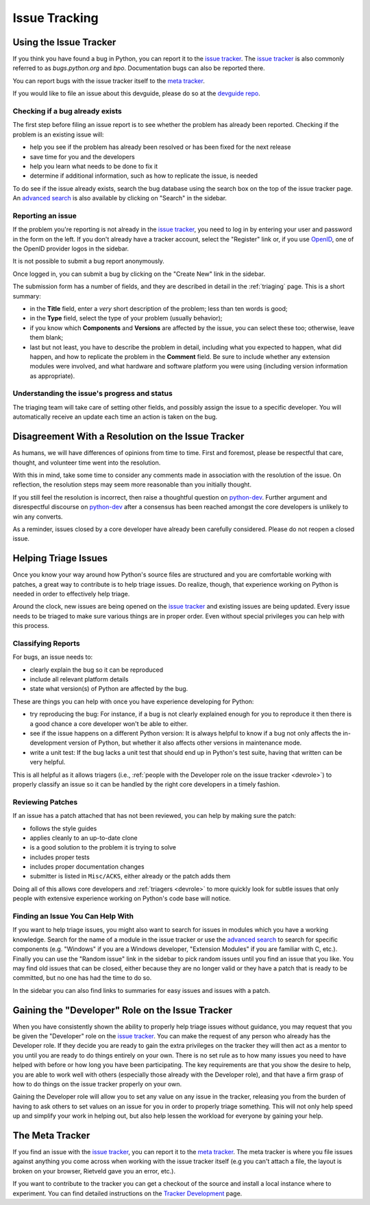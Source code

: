 ==============
Issue Tracking
==============

.. _tracker:

Using the Issue Tracker
=======================

If you think you have found a bug in Python, you can report it to the
`issue tracker`_. The `issue tracker`_ is also commonly referred to as
`bugs.python.org` and `bpo`.  Documentation bugs can also be reported there.

You can report bugs with the issue tracker itself to the `meta tracker`_.

If you would like to file an issue about this devguide, please do so at the
`devguide repo`_.


Checking if a bug already exists
--------------------------------

The first step before filing an issue report is to see whether the problem has
already been reported.  Checking if the problem is an existing issue will:

* help you see if the problem has already been resolved or has been fixed for
  the next release
* save time for you and the developers
* help you learn what needs to be done to fix it
* determine if additional information, such as how to replicate the issue,
  is needed

To do see if the issue already exists, search the bug database using the
search box on the top of the issue tracker page. An `advanced search`_ is also
available by clicking on "Search" in the sidebar.


Reporting an issue
------------------

If the problem you're reporting is not already in the `issue tracker`_, you
need to log in by entering your user and password in the form on the left.
If you don't already have a tracker account, select the "Register" link or,
if you use `OpenID <https://openid.net>`_, one of the OpenID provider logos in
the sidebar.

It is not possible to submit a bug report anonymously.

Once logged in, you can submit a bug by clicking on the "Create New" link
in the sidebar.

The submission form has a number of fields, and they are described in detail
in the :ref:`triaging` page.  This is a short summary:

* in the **Title** field, enter a *very* short description of the problem;
  less than ten words is good;
* in the **Type** field, select the type of your problem (usually behavior);
* if you know which **Components** and **Versions** are affected by the issue,
  you can select these too; otherwise, leave them blank;
* last but not least, you have to describe the problem in detail, including
  what you expected to happen, what did happen, and how to replicate the
  problem in the **Comment** field. Be sure to include whether any extension
  modules were involved, and what hardware and software platform you were using
  (including version information as appropriate).


Understanding the issue's progress and status
---------------------------------------------

The triaging team will take care of setting other fields, and possibly assign
the issue to a specific developer.  You will automatically receive an update
each time an action is taken on the bug.


Disagreement With a Resolution on the Issue Tracker
===================================================

As humans, we will have differences of opinions from time to time. First and
foremost, please be respectful that care, thought, and volunteer time went into
the resolution.

With this in mind, take some time to consider any comments made in association
with the resolution of the issue. On reflection, the resolution steps may seem
more reasonable than you initially thought.

If you still feel the resolution is incorrect, then raise a thoughtful question
on `python-dev`_. Further argument and disrespectful discourse on `python-dev`_
after a consensus has been reached amongst the core developers is unlikely to
win any converts.

As a reminder, issues closed by a core developer have already been carefully
considered. Please do not reopen a closed issue.

.. _python-dev: https://mail.python.org/mailman3/lists/python-dev.python.org/


.. _helptriage:

Helping Triage Issues
=====================

Once you know your way around how Python's source files are
structured and you are comfortable working with patches, a great way to
contribute is to help triage issues. Do realize, though, that experience
working on Python is needed in order to effectively help triage.

Around the clock, new issues are being opened on the `issue tracker`_ and
existing issues are being updated. Every issue needs to be triaged to make
sure various things are in proper order. Even without special privileges you
can help with this process.


Classifying Reports
-------------------

For bugs, an issue needs to:

* clearly explain the bug so it can be reproduced
* include all relevant platform details
* state what version(s) of Python are affected by the bug.

These are things you can help with once you have experience developing for
Python:

* try reproducing the bug: For instance, if a bug is not clearly explained
  enough for you to reproduce it then there is a good chance a core developer
  won't be able to either.
* see if the issue happens on a different Python version: It is always helpful
  to know if a bug not only affects the in-development version of Python, but
  whether it also affects other versions in maintenance mode.
* write a unit test: If the bug lacks a unit test that should end up in
  Python's test suite, having that written can be very helpful.

This is all helpful as it allows triagers (i.e.,
:ref:`people with the Developer role on the issue tracker <devrole>`) to
properly classify an issue so it can be handled by the right core developers in
a timely fashion.


Reviewing Patches
-----------------

If an issue has a patch attached that has not been reviewed, you can help by
making sure the patch:

* follows the style guides
* applies cleanly to an up-to-date clone
* is a good solution to the problem it is trying to solve
* includes proper tests
* includes proper documentation changes
* submitter is listed in ``Misc/ACKS``, either already or the patch adds them

Doing all of this allows core developers and :ref:`triagers <devrole>` to more
quickly look for subtle issues that only people with extensive experience
working on Python's code base will notice.


Finding an Issue You Can Help With
----------------------------------

If you want to help triage issues, you might also want to search for issues
in modules which you have a working knowledge.  Search for the name of a module
in the issue tracker or use the `advanced search`_ to search for specific
components (e.g. "Windows" if you are a Windows developer, "Extension Modules"
if you are familiar with C, etc.). Finally you can use the "Random issue" link
in the sidebar to pick random issues until you find an issue that you like.
You may find old issues that can be closed, either because they
are no longer valid or they have a patch that is ready to be committed,
but no one has had the time to do so.

In the sidebar you can also find links to summaries for easy issues and
issues with a patch.


.. _devrole:

Gaining the "Developer" Role on the Issue Tracker
=================================================

When you have consistently shown the ability to properly
help triage issues without guidance, you may request that you
be given the "Developer" role on the `issue tracker`_. You can make the request
of any person who already has the Developer role. If they decide you are ready
to gain the extra privileges on the tracker they will then act as a mentor to
you until you are ready to do things entirely on your own. There is no set rule
as to how many issues you need to have helped with before or how long you have
been participating. The key requirements are that you show the desire to
help, you are able to work well with others (especially those already with the
Developer role), and that have a firm grasp of how to do things on the issue
tracker properly on your own.

Gaining the Developer role will allow you to set any value on any issue in the
tracker, releasing you from the burden of having to ask others to set values on
an issue for you in order to properly triage something. This will not only help
speed up and simplify your work in helping out, but also help lessen the
workload for everyone by gaining your help.


The Meta Tracker
================

If you find an issue with the `issue tracker`_, you can report it to the
`meta tracker`_.  The meta tracker is where you file issues against anything
you come across when working with the issue tracker itself (e.g you can't
attach a file, the layout is broken on your browser, Rietveld gave you an
error, etc.).

If you want to contribute to the tracker you can get a checkout of the source
and install a local instance where to experiment.  You can find detailed
instructions on the `Tracker Development`_ page.


.. seealso::

   | *Issues with Python and documentation*

   `The Python issue tracker <https://bugs.python.org/>`_
      Where to report issues about Python.

   `The New-bugs-announce mailing list <https://mail.python.org/mailman/listinfo/new-bugs-announce>`_
      Where all the new issues created on the tracker are reported.

   `The Python-bugs-list mailing list <https://mail.python.org/mailman/listinfo/python-bugs-list>`_
      Where all the changes to issues are reported.

   *The meta tracker and its development*

   `The meta tracker <https://github.com/python/psf-infra-meta/issues>`_
      Where to report issues about the tracker itself.

   `The Tracker development wiki page <https://wiki.python.org/moin/TrackerDevelopment>`_
      Instructions about setting up a local instance of the bug tracker.

   `The Tracker-discuss mailing list <https://mail.python.org/mailman/listinfo/tracker-discuss>`_
      Discussions about the bug tracker.


.. _issue tracker: https://bugs.python.org/
.. _meta tracker: https://github.com/python/psf-infra-meta/issues
.. _advanced search: https://bugs.python.org/issue?@template=search
.. _Tracker Development: https://wiki.python.org/moin/TrackerDevelopment
.. _devguide repo: https://github.com/python/devguide/issues
